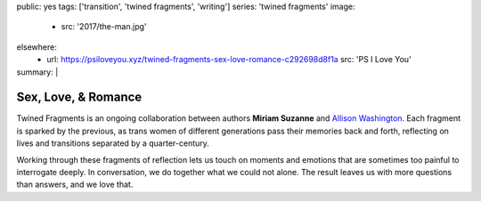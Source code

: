 public: yes
tags: ['transition', 'twined fragments', 'writing']
series: 'twined fragments'
image:
  - src: '2017/the-man.jpg'
elsewhere:
  - url: https://psiloveyou.xyz/twined-fragments-sex-love-romance-c292698d8f1a
    src: 'PS I Love You'
summary: |
  .. callmacro:: content/macros.j2#blockquote
    :cite: 'Allison Washington'

    I don’t have many guy friends, but my guitarist is one.
    Parting, I lean in for the cheek-kiss
    but he plants a good one right on my lips.


********************
Sex, Love, & Romance
********************

Twined Fragments is an ongoing collaboration
between authors **Miriam Suzanne** and `Allison Washington`_.
Each fragment is sparked by the previous,
as trans women of different generations
pass their memories back and forth,
reflecting on lives and transitions separated by a quarter-century.

Working through these fragments of reflection
lets us touch on moments and emotions
that are sometimes too painful to interrogate deeply.
In conversation, we do together what we could not alone.
The result leaves us with more questions than answers,
and we love that.

.. _Allison Washington: http://allisonwashington.net

.. callmacro:: content/macros.j2#btn
  :url: 'https://medium.com/twined-fragments'

  Follow along on Medium
